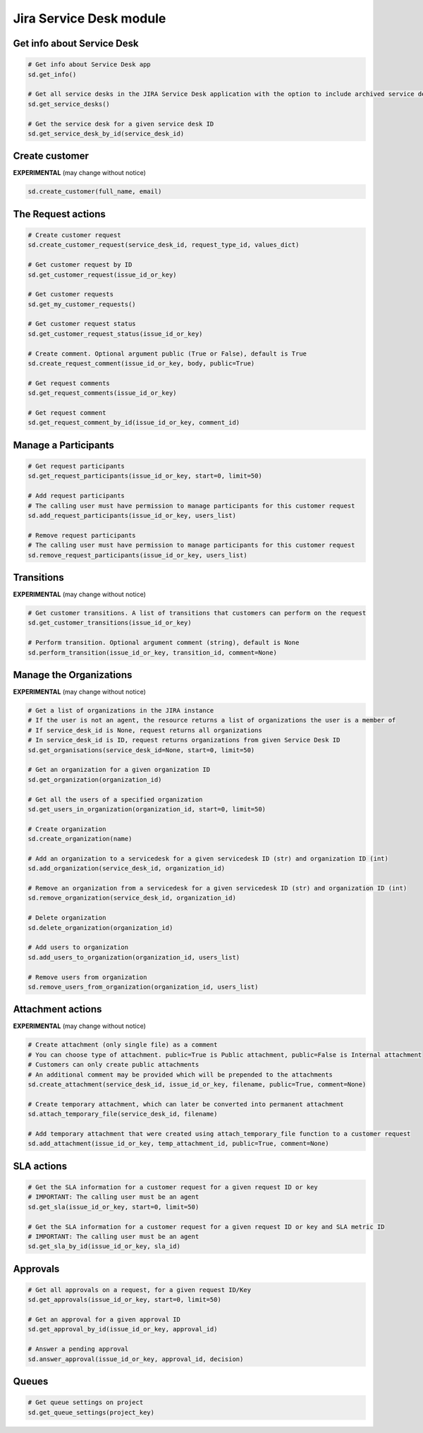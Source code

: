 Jira Service Desk module
========================

Get info about Service Desk
---------------------------

.. code-block:: python

    # Get info about Service Desk app
    sd.get_info()

    # Get all service desks in the JIRA Service Desk application with the option to include archived service desks
    sd.get_service_desks()

    # Get the service desk for a given service desk ID
    sd.get_service_desk_by_id(service_desk_id)

Create customer
---------------

**EXPERIMENTAL** (may change without notice)

.. code-block:: python

    sd.create_customer(full_name, email)

The Request actions
-------------------

.. code-block:: python

    # Create customer request
    sd.create_customer_request(service_desk_id, request_type_id, values_dict)

    # Get customer request by ID
    sd.get_customer_request(issue_id_or_key)

    # Get customer requests
    sd.get_my_customer_requests()

    # Get customer request status
    sd.get_customer_request_status(issue_id_or_key)

    # Create comment. Optional argument public (True or False), default is True
    sd.create_request_comment(issue_id_or_key, body, public=True)

    # Get request comments
    sd.get_request_comments(issue_id_or_key)

    # Get request comment
    sd.get_request_comment_by_id(issue_id_or_key, comment_id)

Manage a Participants
---------------------

.. code-block:: python

    # Get request participants
    sd.get_request_participants(issue_id_or_key, start=0, limit=50)

    # Add request participants
    # The calling user must have permission to manage participants for this customer request
    sd.add_request_participants(issue_id_or_key, users_list)

    # Remove request participants
    # The calling user must have permission to manage participants for this customer request
    sd.remove_request_participants(issue_id_or_key, users_list)

Transitions
-----------

**EXPERIMENTAL** (may change without notice)

.. code-block:: python

    # Get customer transitions. A list of transitions that customers can perform on the request
    sd.get_customer_transitions(issue_id_or_key)

    # Perform transition. Optional argument comment (string), default is None
    sd.perform_transition(issue_id_or_key, transition_id, comment=None)

Manage the Organizations
------------------------

**EXPERIMENTAL** (may change without notice)

.. code-block:: python

    # Get a list of organizations in the JIRA instance
    # If the user is not an agent, the resource returns a list of organizations the user is a member of
    # If service_desk_id is None, request returns all organizations
    # In service_desk_id is ID, request returns organizations from given Service Desk ID
    sd.get_organisations(service_desk_id=None, start=0, limit=50)

    # Get an organization for a given organization ID
    sd.get_organization(organization_id)

    # Get all the users of a specified organization
    sd.get_users_in_organization(organization_id, start=0, limit=50)

    # Create organization
    sd.create_organization(name)

    # Add an organization to a servicedesk for a given servicedesk ID (str) and organization ID (int)
    sd.add_organization(service_desk_id, organization_id)

    # Remove an organization from a servicedesk for a given servicedesk ID (str) and organization ID (int)
    sd.remove_organization(service_desk_id, organization_id)

    # Delete organization
    sd.delete_organization(organization_id)

    # Add users to organization
    sd.add_users_to_organization(organization_id, users_list)

    # Remove users from organization
    sd.remove_users_from_organization(organization_id, users_list)

Attachment actions
------------------

**EXPERIMENTAL** (may change without notice)

.. code-block:: python

    # Create attachment (only single file) as a comment
    # You can choose type of attachment. public=True is Public attachment, public=False is Internal attachment
    # Customers can only create public attachments
    # An additional comment may be provided which will be prepended to the attachments
    sd.create_attachment(service_desk_id, issue_id_or_key, filename, public=True, comment=None)

    # Create temporary attachment, which can later be converted into permanent attachment
    sd.attach_temporary_file(service_desk_id, filename)

    # Add temporary attachment that were created using attach_temporary_file function to a customer request
    sd.add_attachment(issue_id_or_key, temp_attachment_id, public=True, comment=None)

SLA actions
-----------

.. code-block:: python

    # Get the SLA information for a customer request for a given request ID or key
    # IMPORTANT: The calling user must be an agent
    sd.get_sla(issue_id_or_key, start=0, limit=50)

    # Get the SLA information for a customer request for a given request ID or key and SLA metric ID
    # IMPORTANT: The calling user must be an agent
    sd.get_sla_by_id(issue_id_or_key, sla_id)

Approvals
---------

.. code-block:: python

    # Get all approvals on a request, for a given request ID/Key
    sd.get_approvals(issue_id_or_key, start=0, limit=50)

    # Get an approval for a given approval ID
    sd.get_approval_by_id(issue_id_or_key, approval_id)

    # Answer a pending approval
    sd.answer_approval(issue_id_or_key, approval_id, decision)

Queues
------

.. code-block:: python

    # Get queue settings on project
    sd.get_queue_settings(project_key)
